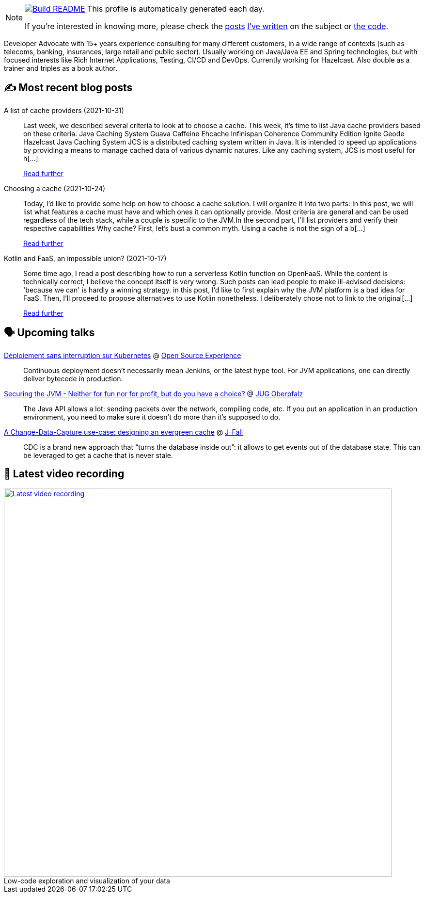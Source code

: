 ifdef::env-github[]
:tip-caption: :bulb:
:note-caption: :information_source:
:important-caption: :heavy_exclamation_mark:
:caution-caption: :fire:
:warning-caption: :warning:
endif::[]

:figure-caption!:

[NOTE]
====
image:https://github.com/nfrankel/nfrankel/workflows/Build%20README/badge.svg[Build README,link="https://github.com/nfrankel/nfrankel/actions?query=workflow%3A%22Update+README%22"]
 This profile is automatically generated each day.

If you're interested in knowing more, please check the https://blog.frankel.ch/customizing-github-profile/1/[posts^] https://blog.frankel.ch/customizing-github-profile/2/[I've written^] on the subject or https://github.com/nfrankel/nfrankel/[the code^].
====

Developer Advocate with 15+ years experience consulting for many different customers, in a wide range of contexts (such as telecoms, banking, insurances, large retail and public sector). Usually working on Java/Java EE and Spring technologies, but with focused interests like Rich Internet Applications, Testing, CI/CD and DevOps. Currently working for Hazelcast. Also double as a trainer and triples as a book author.

## ✍️ Most recent blog posts


A list of cache providers (2021-10-31)::
Last week, we described several criteria to look at to choose a cache. This week, it’s time to list Java cache providers based on these criteria. Java Caching System Guava Caffeine Ehcache Infinispan Coherence Community Edition Ignite Geode Hazelcast Java Caching System JCS is a distributed caching system written in Java. It is intended to speed up applications by providing a means to manage cached data of various dynamic natures. Like any caching system, JCS is most useful for h[...]
+
https://blog.frankel.ch/choose-cache/2/[Read further^]


Choosing a cache (2021-10-24)::
Today, I’d like to provide some help on how to choose a cache solution. I will organize it into two parts: In this post, we will list what features a cache must have and which ones it can optionally provide. Most criteria are general and can be used regardless of the tech stack, while a couple is specific to the JVM.In the second part, I’ll list providers and verify their respective capabilities Why cache? First, let’s bust a common myth. Using a cache is not the sign of a b[...]
+
https://blog.frankel.ch/choose-cache/1/[Read further^]


Kotlin and FaaS, an impossible union? (2021-10-17)::
Some time ago, I read a post describing how to run a serverless Kotlin function on OpenFaaS. While the content is technically correct, I believe the concept itself is very wrong. Such posts can lead people to make ill-advised decisions: 'because we can' is hardly a winning strategy. in this post, I’d like to first explain why the JVM platform is a bad idea for FaaS. Then, I’ll proceed to propose alternatives to use Kotlin nonetheless. I deliberately chose not to link to the original[...]
+
https://blog.frankel.ch/kotlin-faas-impossible-union/[Read further^]


## 🗣️ Upcoming talks


https://www.opensource-experience.com/event#conf-2882[Déploiement sans interruption sur Kubernetes^] @ https://www.opensource-experience.com/[Open Source Experience^]::
+
Continuous deployment doesn’t necessarily mean Jenkins, or the latest hype tool. For JVM applications, one can directly deliver bytecode in production.

https://www.meetup.com/JUG-Oberpfalz/events/277230636/[Securing the JVM - Neither for fun nor for profit, but do you have a choice?^] @ https://www.meetup.com/JUG-Oberpfalz[JUG Oberpfalz^]::
+
The Java API allows a lot: sending packets over the network, compiling code, etc. If you put an application in an production environment, you need to make sure it doesn’t do more than it’s supposed to do.

https://jfall.nl/speakers-2021[A Change-Data-Capture use-case: designing an evergreen cache^] @ https://jfall.nl/[J-Fall^]::
+
CDC is a brand new approach that “turns the database inside out”: it allows to get events out of the database state. This can be leveraged to get a cache that is never stale.

## 🎥 Latest video recording

image::https://img.youtube.com/vi/51DEoapHilg/sddefault.jpg[Latest video recording,800,link=https://www.youtube.com/watch?v=51DEoapHilg,title="Low-code exploration and visualization of your data"]